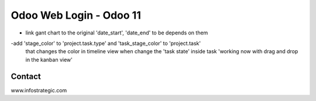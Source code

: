 =========================
Odoo Web Login - Odoo 11
=========================
- link gant chart to the original 'date_start', 'date_end' to be depends on them
-add 'stage_color' to 'project.task.type' and 'task_stage_color' to 'project.task'
 that changes the color in timeline view when change the 'task state' inside task
 'working now with drag and drop in the kanban view'


Contact
=======

www.infostrategic.com
